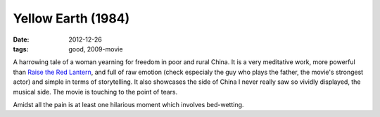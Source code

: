 Yellow Earth (1984)
===================

:date: 2012-12-26
:tags: good, 2009-movie



A harrowing tale of a woman yearning for freedom in poor and rural
China. It is a very meditative work, more powerful than `Raise the Red
Lantern`_, and full of raw emotion (check especialy the guy who plays
the father, the movie's strongest actor) and simple in terms of
storytelling. It also showcases the side of China I never really saw so
vividly displayed, the musical side. The movie is touching to the point
of tears.

Amidst all the pain is at least one hilarious moment which involves
bed-wetting.

.. _Raise the Red Lantern: http://movies.tshepang.net/recent-movies-2009-05-04
